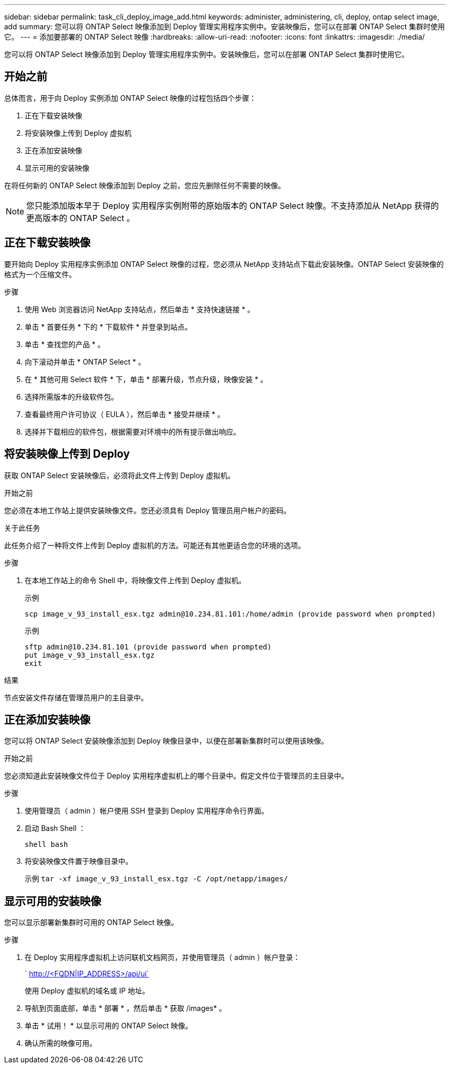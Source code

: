 ---
sidebar: sidebar 
permalink: task_cli_deploy_image_add.html 
keywords: administer, administering, cli, deploy, ontap select image, add 
summary: 您可以将 ONTAP Select 映像添加到 Deploy 管理实用程序实例中。安装映像后，您可以在部署 ONTAP Select 集群时使用它。 
---
= 添加要部署的 ONTAP Select 映像
:hardbreaks:
:allow-uri-read: 
:nofooter: 
:icons: font
:linkattrs: 
:imagesdir: ./media/


[role="lead"]
您可以将 ONTAP Select 映像添加到 Deploy 管理实用程序实例中。安装映像后，您可以在部署 ONTAP Select 集群时使用它。



== 开始之前

总体而言，用于向 Deploy 实例添加 ONTAP Select 映像的过程包括四个步骤：

. 正在下载安装映像
. 将安装映像上传到 Deploy 虚拟机
. 正在添加安装映像
. 显示可用的安装映像


在将任何新的 ONTAP Select 映像添加到 Deploy 之前，您应先删除任何不需要的映像。


NOTE: 您只能添加版本早于 Deploy 实用程序实例附带的原始版本的 ONTAP Select 映像。不支持添加从 NetApp 获得的更高版本的 ONTAP Select 。



== 正在下载安装映像

要开始向 Deploy 实用程序实例添加 ONTAP Select 映像的过程，您必须从 NetApp 支持站点下载此安装映像。ONTAP Select 安装映像的格式为一个压缩文件。

.步骤
. 使用 Web 浏览器访问 NetApp 支持站点，然后单击 * 支持快速链接 * 。
. 单击 * 首要任务 * 下的 * 下载软件 * 并登录到站点。
. 单击 * 查找您的产品 * 。
. 向下滚动并单击 * ONTAP Select * 。
. 在 * 其他可用 Select 软件 * 下，单击 * 部署升级，节点升级，映像安装 * 。
. 选择所需版本的升级软件包。
. 查看最终用户许可协议（ EULA ），然后单击 * 接受并继续 * 。
. 选择并下载相应的软件包，根据需要对环境中的所有提示做出响应。




== 将安装映像上传到 Deploy

获取 ONTAP Select 安装映像后，必须将此文件上传到 Deploy 虚拟机。

.开始之前
您必须在本地工作站上提供安装映像文件。您还必须具有 Deploy 管理员用户帐户的密码。

.关于此任务
此任务介绍了一种将文件上传到 Deploy 虚拟机的方法。可能还有其他更适合您的环境的选项。

.步骤
. 在本地工作站上的命令 Shell 中，将映像文件上传到 Deploy 虚拟机。
+
示例

+
....
scp image_v_93_install_esx.tgz admin@10.234.81.101:/home/admin (provide password when prompted)
....
+
示例

+
....
sftp admin@10.234.81.101 (provide password when prompted)
put image_v_93_install_esx.tgz
exit
....


.结果
节点安装文件存储在管理员用户的主目录中。



== 正在添加安装映像

您可以将 ONTAP Select 安装映像添加到 Deploy 映像目录中，以便在部署新集群时可以使用该映像。

.开始之前
您必须知道此安装映像文件位于 Deploy 实用程序虚拟机上的哪个目录中。假定文件位于管理员的主目录中。

.步骤
. 使用管理员（ admin ）帐户使用 SSH 登录到 Deploy 实用程序命令行界面。
. 启动 Bash Shell ：
+
`shell bash`

. 将安装映像文件置于映像目录中。
+
示例 `tar -xf image_v_93_install_esx.tgz -C /opt/netapp/images/`





== 显示可用的安装映像

您可以显示部署新集群时可用的 ONTAP Select 映像。

.步骤
. 在 Deploy 实用程序虚拟机上访问联机文档网页，并使用管理员（ admin ）帐户登录：
+
` http://<FQDN|IP_ADDRESS>/api/ui`

+
使用 Deploy 虚拟机的域名或 IP 地址。

. 导航到页面底部，单击 * 部署 * ，然后单击 * 获取 /images* 。
. 单击 * 试用！ * 以显示可用的 ONTAP Select 映像。
. 确认所需的映像可用。

